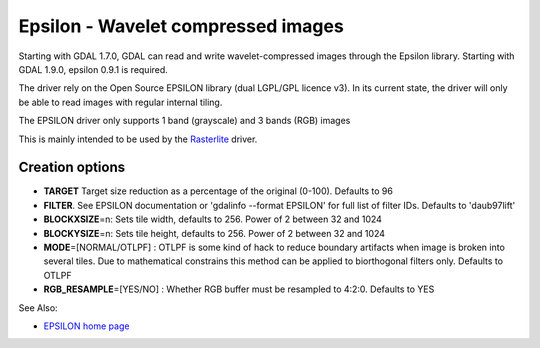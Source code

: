 .. _raster.epsilon:

Epsilon - Wavelet compressed images
===================================

Starting with GDAL 1.7.0, GDAL can read and write wavelet-compressed
images through the Epsilon library. Starting with GDAL 1.9.0, epsilon
0.9.1 is required.

The driver rely on the Open Source EPSILON library (dual LGPL/GPL
licence v3). In its current state, the driver will only be able to read
images with regular internal tiling.

The EPSILON driver only supports 1 band (grayscale) and 3 bands (RGB)
images

This is mainly intended to be used by the
`Rasterlite <frmt_rasterlite.html>`__ driver.

Creation options
----------------

-  **TARGET** Target size reduction as a percentage of the original
   (0-100). Defaults to 96

-  **FILTER**. See EPSILON documentation or 'gdalinfo --format EPSILON'
   for full list of filter IDs. Defaults to 'daub97lift'

-  **BLOCKXSIZE**\ =n: Sets tile width, defaults to 256. Power of 2
   between 32 and 1024

-  **BLOCKYSIZE**\ =n: Sets tile height, defaults to 256. Power of 2
   between 32 and 1024

-  **MODE**\ =[NORMAL/OTLPF] : OTLPF is some kind of hack to reduce
   boundary artifacts when image is broken into several tiles. Due to
   mathematical constrains this method can be applied to biorthogonal
   filters only. Defaults to OTLPF

-  **RGB_RESAMPLE**\ =[YES/NO] : Whether RGB buffer must be resampled to
   4:2:0. Defaults to YES

See Also:

-  `EPSILON home
   page <http://sourceforge.net/projects/epsilon-project>`__
